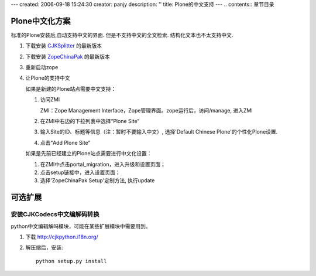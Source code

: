 ---
created: 2006-09-18 15:24:30
creator: panjy
description: ''
title: Plone的中文支持
---
.. contents:: 章节目录

Plone中文化方案
==============================

标准的Plone安装后,自动支持中文的界面. 但是不支持中文的全文检索. 结构化文本也不太支持中文. 

1. 下载安装 `CJKSplitter`_ 的最新版本

2. 下载安装 `ZopeChinaPak`_ 的最新版本

3. 重新启动zope

4. 让Plone的支持中文

   如果是新建的Plone站点需要中文支持：

   1. 访问ZMI

      ZMI：Zope Management Interface，Zope管理界面。zope运行后，访问/manage, 进入ZMI

   2. 在ZMI中右边的下拉列表中选择“Plone Site”

   3. 输入Site的ID、标题等信息（注：暂时不要输入中文）, 选择'Default Chinese Plone'的个性化Plone设置.

   4. 点击“Add Plone Site”

   如果是先前已经建立的Plone站点需要进行中文化设置：

   1. 在ZMI中点击portal_migration，进入升级和设置页面；
   2. 点击setup链接中，进入设置页面；
   3. 选择'ZopeChinaPak Setup'定制方法, 执行update 

.. _CJKSplitter: http://www.czug.org/projects/CJKSplitter

.. _ZopeChinaPak: http://www.czug.org/projects/ZopeChinaPak


可选扩展
==============================

安装CJKCodecs中文编解码转换
-----------------------------------

python中文编辑解吗模块，可能在某些扩展模块中需要用到。

1. 下载 http://cjkpython.i18n.org/

2. 解压缩后，安装::

    python setup.py install

